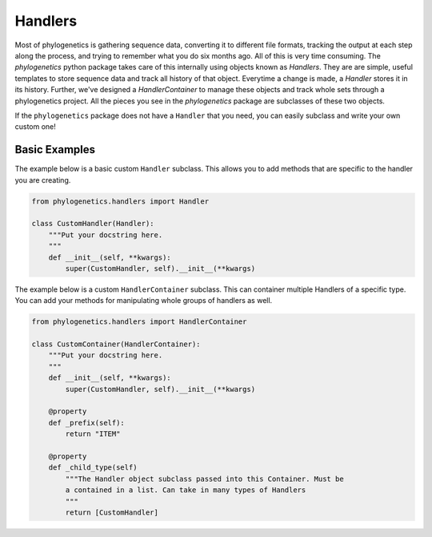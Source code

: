 Handlers
========

Most of phylogenetics is gathering sequence data, converting it to different file
formats, tracking the output at each step along the process, and trying to remember
what you do six months ago. All of this is very time consuming. The `phylogenetics`
python package takes care of this internally using objects known as `Handlers`.
They are are simple, useful templates to store sequence data and track all history
of that object. Everytime a change is made, a `Handler` stores it in its history.
Further, we've designed a `HandlerContainer` to manage these objects and track
whole sets through a phylogenetics project. All the pieces you see in the `phylogenetics`
package are subclasses of these two objects.

If the ``phylogenetics`` package does not have a ``Handler`` that you need, you
can easily subclass and write your own custom one!

Basic Examples
--------------

The example below is a basic custom ``Handler`` subclass. This allows you to add
methods that are specific to the handler you are creating.

.. code::

    from phylogenetics.handlers import Handler

    class CustomHandler(Handler):
        """Put your docstring here.
        """
        def __init__(self, **kwargs):
            super(CustomHandler, self).__init__(**kwargs)

The example below is a custom ``HandlerContainer`` subclass. This can container multiple
Handlers of a specific type. You can add your methods for manipulating whole
groups of handlers as well.

.. code::

    from phylogenetics.handlers import HandlerContainer

    class CustomContainer(HandlerContainer):
        """Put your docstring here.
        """
        def __init__(self, **kwargs):
            super(CustomHandler, self).__init__(**kwargs)

        @property
        def _prefix(self):
            return "ITEM"

        @property
        def _child_type(self)
            """The Handler object subclass passed into this Container. Must be
            a contained in a list. Can take in many types of Handlers
            """
            return [CustomHandler]
